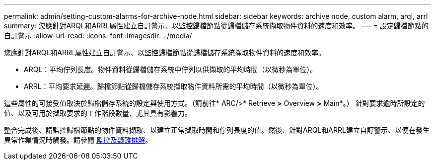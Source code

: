 ---
permalink: admin/setting-custom-alarms-for-archive-node.html 
sidebar: sidebar 
keywords: archive node, custom alarm, arql, arrl 
summary: 您應針對ARQL和ARRL屬性建立自訂警示、以監控歸檔節點從歸檔儲存系統擷取物件資料的速度和效率。 
---
= 設定歸檔節點的自訂警示
:allow-uri-read: 
:icons: font
:imagesdir: ../media/


[role="lead"]
您應針對ARQL和ARRL屬性建立自訂警示、以監控歸檔節點從歸檔儲存系統擷取物件資料的速度和效率。

* ARQL：平均佇列長度。物件資料從歸檔儲存系統中佇列以供擷取的平均時間（以微秒為單位）。
* ARRL：平均要求延遲。歸檔節點從歸檔儲存系統擷取物件資料所需的平均時間（以微秒為單位）。


這些屬性的可接受值取決於歸檔儲存系統的設定與使用方式。（請前往* ARC/>* Retrieve *>* Overview *>* Main*。） 針對要求逾時所設定的值、以及可用於擷取要求的工作階段數量、尤其具有影響力。

整合完成後、請監控歸檔節點的物件資料擷取、以建立正常擷取時間和佇列長度的值。然後、針對ARQL和ARRL建立自訂警示、以便在發生異常作業情況時觸發。請參閱 xref:../monitor/index.adoc[監控及疑難排解]。
